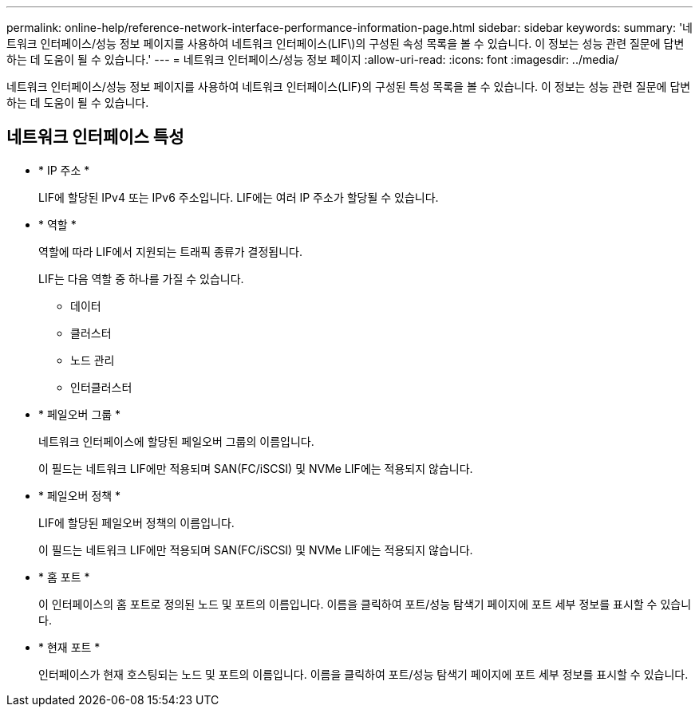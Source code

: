 ---
permalink: online-help/reference-network-interface-performance-information-page.html 
sidebar: sidebar 
keywords:  
summary: '네트워크 인터페이스/성능 정보 페이지를 사용하여 네트워크 인터페이스(LIF\)의 구성된 속성 목록을 볼 수 있습니다. 이 정보는 성능 관련 질문에 답변하는 데 도움이 될 수 있습니다.' 
---
= 네트워크 인터페이스/성능 정보 페이지
:allow-uri-read: 
:icons: font
:imagesdir: ../media/


[role="lead"]
네트워크 인터페이스/성능 정보 페이지를 사용하여 네트워크 인터페이스(LIF)의 구성된 특성 목록을 볼 수 있습니다. 이 정보는 성능 관련 질문에 답변하는 데 도움이 될 수 있습니다.



== 네트워크 인터페이스 특성

* * IP 주소 *
+
LIF에 할당된 IPv4 또는 IPv6 주소입니다. LIF에는 여러 IP 주소가 할당될 수 있습니다.

* * 역할 *
+
역할에 따라 LIF에서 지원되는 트래픽 종류가 결정됩니다.

+
LIF는 다음 역할 중 하나를 가질 수 있습니다.

+
** 데이터
** 클러스터
** 노드 관리
** 인터클러스터


* * 페일오버 그룹 *
+
네트워크 인터페이스에 할당된 페일오버 그룹의 이름입니다.

+
이 필드는 네트워크 LIF에만 적용되며 SAN(FC/iSCSI) 및 NVMe LIF에는 적용되지 않습니다.

* * 페일오버 정책 *
+
LIF에 할당된 페일오버 정책의 이름입니다.

+
이 필드는 네트워크 LIF에만 적용되며 SAN(FC/iSCSI) 및 NVMe LIF에는 적용되지 않습니다.

* * 홈 포트 *
+
이 인터페이스의 홈 포트로 정의된 노드 및 포트의 이름입니다. 이름을 클릭하여 포트/성능 탐색기 페이지에 포트 세부 정보를 표시할 수 있습니다.

* * 현재 포트 *
+
인터페이스가 현재 호스팅되는 노드 및 포트의 이름입니다. 이름을 클릭하여 포트/성능 탐색기 페이지에 포트 세부 정보를 표시할 수 있습니다.


